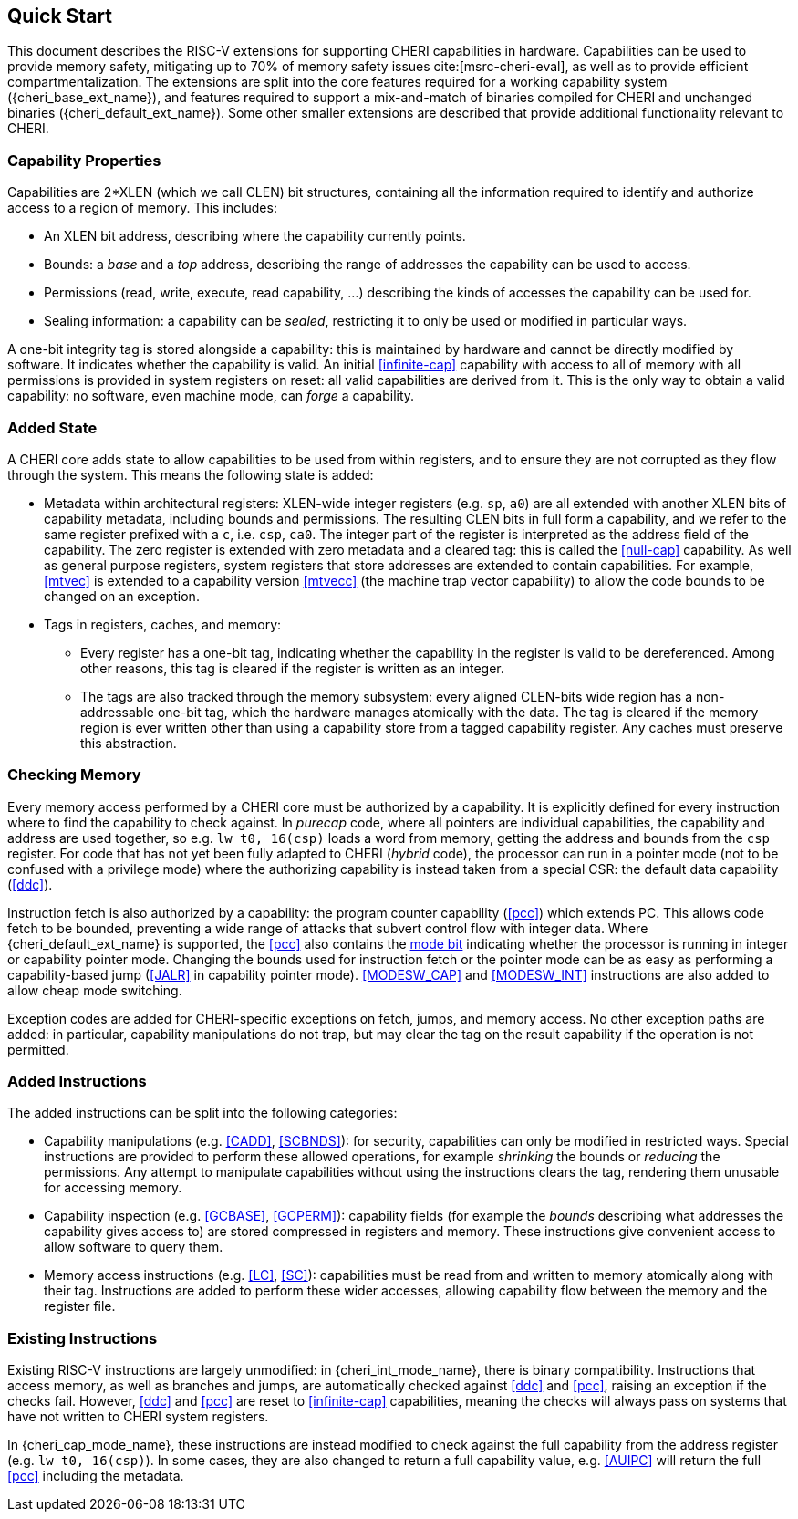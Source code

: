 == Quick Start

This document describes the RISC-V extensions for supporting CHERI capabilities in hardware.
Capabilities can be used to provide memory safety, mitigating up to 70% of memory safety issues cite:[msrc-cheri-eval], as well as to provide efficient compartmentalization.
The extensions are split into the core features required for a working capability system ({cheri_base_ext_name}), and features required to support a mix-and-match of binaries compiled for CHERI and unchanged binaries ({cheri_default_ext_name}).
Some other smaller extensions are described that provide additional functionality relevant to CHERI.

=== Capability Properties

Capabilities are 2*XLEN (which we call CLEN) bit structures, containing all the information required to identify and authorize access to a region of memory.
This includes:

 * An XLEN bit address, describing where the capability currently points.

 * Bounds: a _base_ and a _top_ address, describing the range of addresses the capability can be used to access.

 * Permissions (read, write, execute, read capability, ...) describing the kinds of accesses the capability can be used for.

 * Sealing information: a capability can be _sealed_, restricting it to only be used or modified in particular ways.

A one-bit integrity tag is stored alongside a capability: this is maintained by hardware and cannot be directly modified by software.
It indicates whether the capability is valid.
An initial <<infinite-cap>> capability with access to all of memory with all permissions is provided in system registers on reset: all valid capabilities are derived from it.
This is the only way to obtain a valid capability: no software, even machine mode, can _forge_ a capability.

=== Added State

A CHERI core adds state to allow capabilities to be used from within registers, and to ensure they are not corrupted as they flow through the system.
This means the following state is added:

* Metadata within architectural registers: XLEN-wide integer registers (e.g. `sp`, `a0`) are all extended with another XLEN bits of capability metadata, including bounds and permissions.
  The resulting CLEN bits in full form a capability, and we refer to the same register prefixed with a `c`, i.e. `csp`, `ca0`.
  The integer part of the register is interpreted as the address field of the capability.
  The zero register is extended with zero metadata and a cleared tag: this is called the <<null-cap>> capability.
  As well as general purpose registers, system registers that store addresses are extended to contain capabilities.
  For example, <<mtvec>> is extended to a capability version <<mtvecc>> (the machine trap vector capability) to allow the code bounds to be changed on an exception.

* Tags in registers, caches, and memory:

** Every register has a one-bit tag, indicating whether the capability in the register is valid to be dereferenced.
   Among other reasons, this tag is cleared if the register is written as an integer.

** The tags are also tracked through the memory subsystem: every aligned CLEN-bits wide region has a non-addressable one-bit tag, which the hardware manages atomically with the data.
   The tag is cleared if the memory region is ever written other than using a capability store from a tagged capability register.
   Any caches must preserve this abstraction.

=== Checking Memory

Every memory access performed by a CHERI core must be authorized by a capability.
It is explicitly defined for every instruction where to find the capability to check against.
In _purecap_ code, where all pointers are individual capabilities, the capability and address are used together, so e.g. `lw t0, 16(csp)` loads a word from memory, getting the address and bounds from the `csp` register.
For code that has not yet been fully adapted to CHERI (_hybrid_ code), the processor can run in a pointer mode (not to be confused with a privilege mode) where the authorizing capability is instead taken from a special CSR: the default data capability (<<ddc>>).

Instruction fetch is also authorized by a capability: the program counter capability (<<pcc>>) which extends PC.
This allows code fetch to be bounded, preventing a wide range of attacks that subvert control flow with integer data.
Where {cheri_default_ext_name} is supported, the <<pcc>> also contains the <<m_bit,mode bit>> indicating whether the processor is running in integer or capability pointer mode.
Changing the bounds used for instruction fetch or the pointer mode can be as easy as performing a capability-based jump (<<JALR>> in capability pointer mode).
<<MODESW_CAP>> and <<MODESW_INT>> instructions are also added to allow cheap mode switching.

Exception codes are added for CHERI-specific exceptions on fetch, jumps, and memory access.
No other exception paths are added: in particular, capability manipulations do not trap, but may clear the tag on the result capability if the operation is not permitted.

=== Added Instructions

The added instructions can be split into the following categories:

* Capability manipulations (e.g. <<CADD>>, <<SCBNDS>>): for security, capabilities can only be modified in restricted ways.
  Special instructions are provided to perform these allowed operations, for example _shrinking_ the bounds or _reducing_ the permissions.
  Any attempt to manipulate capabilities without using the instructions clears the tag, rendering them unusable for accessing memory.

* Capability inspection (e.g. <<GCBASE>>, <<GCPERM>>): capability fields (for example the _bounds_ describing what addresses the capability gives access to) are stored compressed in registers and memory.
  These instructions give convenient access to allow software to query them.

* Memory access instructions (e.g. <<LC>>, <<SC>>): capabilities must be read from and written to memory atomically along with their tag.
  Instructions are added to perform these wider accesses, allowing capability flow between the memory and the register file.

=== Existing Instructions

Existing RISC-V instructions are largely unmodified: in {cheri_int_mode_name}, there is binary compatibility.
Instructions that access memory, as well as branches and jumps, are automatically checked against <<ddc>> and <<pcc>>, raising an exception if the checks fail.
However, <<ddc>> and <<pcc>> are reset to <<infinite-cap>> capabilities, meaning the checks will always pass on systems that have not written to CHERI system registers.

In {cheri_cap_mode_name}, these instructions are instead modified to check against the full capability from the address register (e.g. `lw t0, 16(csp)`).
In some cases, they are also changed to return a full capability value, e.g. <<AUIPC>> will return the full <<pcc>> including the metadata.
